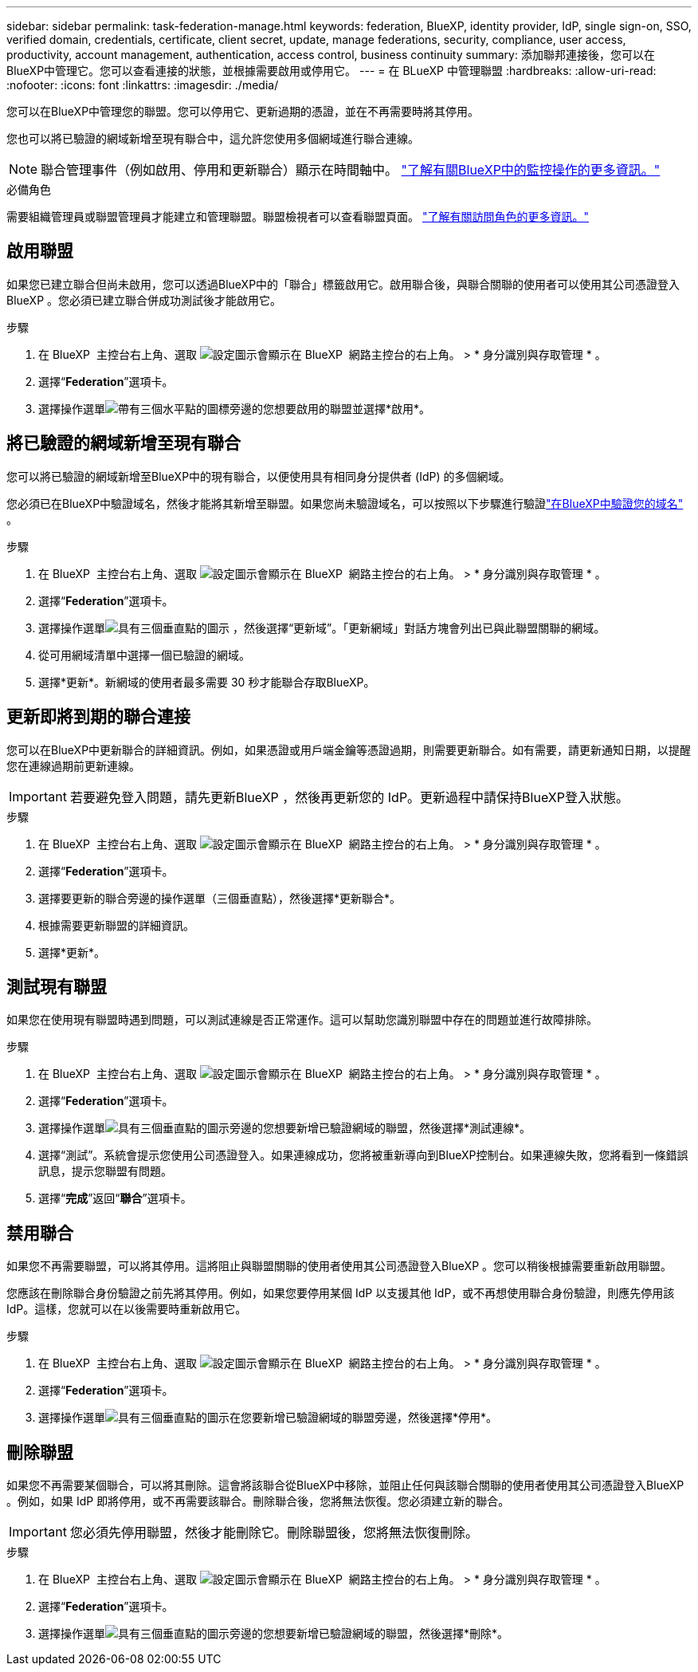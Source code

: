 ---
sidebar: sidebar 
permalink: task-federation-manage.html 
keywords: federation, BlueXP, identity provider, IdP, single sign-on, SSO, verified domain, credentials, certificate, client secret, update, manage federations, security, compliance, user access, productivity, account management, authentication, access control, business continuity 
summary: 添加聯邦連接後，您可以在BlueXP中管理它。您可以查看連接的狀態，並根據需要啟用或停用它。 
---
= 在 BLueXP 中管理聯盟
:hardbreaks:
:allow-uri-read: 
:nofooter: 
:icons: font
:linkattrs: 
:imagesdir: ./media/


[role="lead"]
您可以在BlueXP中管理您的聯盟。您可以停用它、更新過期的憑證，並在不再需要時將其停用。

您也可以將已驗證的網域新增至現有聯合中，這允許您使用多個網域進行聯合連線。


NOTE: 聯合管理事件（例如啟用、停用和更新聯合）顯示在時間軸中。 link:task-monitor-cm-operations.html["了解有關BlueXP中的監控操作的更多資訊。"]

.必備角色
需要組織管理員或聯盟管理員才能建立和管理聯盟。聯盟檢視者可以查看聯盟頁面。 link:reference-iam-predefined-roles.html["了解有關訪問角色的更多資訊。"]



== 啟用聯盟

如果您已建立聯合但尚未啟用，您可以透過BlueXP中的「聯合」標籤啟用它。啟用聯合後，與聯合關聯的使用者可以使用其公司憑證登入BlueXP 。您必須已建立聯合併成功測試後才能啟用它。

.步驟
. 在 BlueXP  主控台右上角、選取 image:icon-settings-option.png["設定圖示會顯示在 BlueXP  網路主控台的右上角。"] > * 身分識別與存取管理 * 。
. 選擇“*Federation*”選項卡。
. 選擇操作選單image:icon-action.png["帶有三個水平點的圖標"]旁邊的您想要啟用的聯盟並選擇*啟用*。




== 將已驗證的網域新增至現有聯合

您可以將已驗證的網域新增至BlueXP中的現有聯合，以便使用具有相同身分提供者 (IdP) 的多個網域。

您必須已在BlueXP中驗證域名，然後才能將其新增至聯盟。如果您尚未驗證域名，可以按照以下步驟進行驗證link:task-federation-verify-domain.html["在BlueXP中驗證您的域名"] 。

.步驟
. 在 BlueXP  主控台右上角、選取 image:icon-settings-option.png["設定圖示會顯示在 BlueXP  網路主控台的右上角。"] > * 身分識別與存取管理 * 。
. 選擇“*Federation*”選項卡。
. 選擇操作選單image:button_3_vert_dots.png["具有三個垂直點的圖示"] ，然後選擇“更新域”。「更新網域」對話方塊會列出已與此聯盟關聯的網域。
. 從可用網域清單中選擇一個已驗證的網域。
. 選擇*更新*。新網域的使用者最多需要 30 秒才能聯合存取BlueXP。




== 更新即將到期的聯合連接

您可以在BlueXP中更新聯合的詳細資訊。例如，如果憑證或用戶端金鑰等憑證過期，則需要更新聯合。如有需要，請更新通知日期，以提醒您在連線過期前更新連線。


IMPORTANT: 若要避免登入問題，請先更新BlueXP ，然後再更新您的 IdP。更新過程中請保持BlueXP登入狀態。

.步驟
. 在 BlueXP  主控台右上角、選取 image:icon-settings-option.png["設定圖示會顯示在 BlueXP  網路主控台的右上角。"] > * 身分識別與存取管理 * 。
. 選擇“*Federation*”選項卡。
. 選擇要更新的聯合旁邊的操作選單（三個垂直點），然後選擇*更新聯合*。
. 根據需要更新聯盟的詳細資訊。
. 選擇*更新*。




== 測試現有聯盟

如果您在使用現有聯盟時遇到問題，可以測試連線是否正常運作。這可以幫助您識別聯盟中存在的問題並進行故障排除。

.步驟
. 在 BlueXP  主控台右上角、選取 image:icon-settings-option.png["設定圖示會顯示在 BlueXP  網路主控台的右上角。"] > * 身分識別與存取管理 * 。
. 選擇“*Federation*”選項卡。
. 選擇操作選單image:button_3_vert_dots.png["具有三個垂直點的圖示"]旁邊的您想要新增已驗證網域的聯盟，然後選擇*測試連線*。
. 選擇“測試”。系統會提示您使用公司憑證登入。如果連線成功，您將被重新導向到BlueXP控制台。如果連線失敗，您將看到一條錯誤訊息，提示您聯盟有問題。
. 選擇“*完成*”返回“*聯合*”選項卡。




== 禁用聯合

如果您不再需要聯盟，可以將其停用。這將阻止與聯盟關聯的使用者使用其公司憑證登入BlueXP 。您可以稍後根據需要重新啟用聯盟。

您應該在刪除聯合身份驗證之前先將其停用。例如，如果您要停用某個 IdP 以支援其他 IdP，或不再想使用聯合身份驗證，則應先停用該 IdP。這樣，您就可以在以後需要時重新啟用它。

.步驟
. 在 BlueXP  主控台右上角、選取 image:icon-settings-option.png["設定圖示會顯示在 BlueXP  網路主控台的右上角。"] > * 身分識別與存取管理 * 。
. 選擇“*Federation*”選項卡。
. 選擇操作選單image:button_3_vert_dots.png["具有三個垂直點的圖示"]在您要新增已驗證網域的聯盟旁邊，然後選擇*停用*。




== 刪除聯盟

如果您不再需要某個聯合，可以將其刪除。這會將該聯合從BlueXP中移除，並阻止任何與該聯合關聯的使用者使用其公司憑證登入BlueXP 。例如，如果 IdP 即將停用，或不再需要該聯合。刪除聯合後，您將無法恢復。您必須建立新的聯合。


IMPORTANT: 您必須先停用聯盟，然後才能刪除它。刪除聯盟後，您將無法恢復刪除。

.步驟
. 在 BlueXP  主控台右上角、選取 image:icon-settings-option.png["設定圖示會顯示在 BlueXP  網路主控台的右上角。"] > * 身分識別與存取管理 * 。
. 選擇“*Federation*”選項卡。
. 選擇操作選單image:button_3_vert_dots.png["具有三個垂直點的圖示"]旁邊的您想要新增已驗證網域的聯盟，然後選擇*刪除*。

